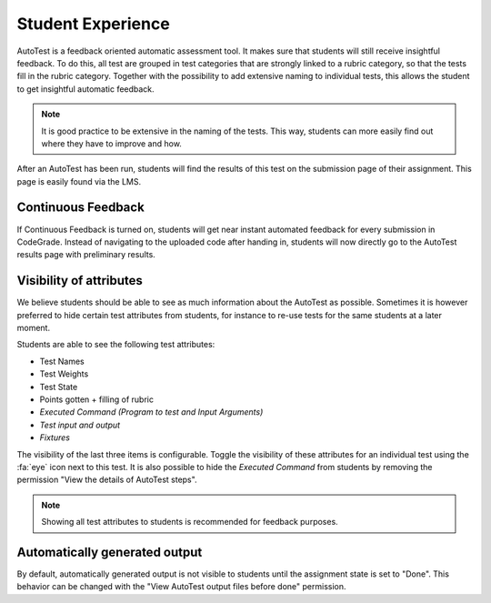 Student Experience
========================
AutoTest is a feedback oriented automatic assessment tool. It makes sure
that students will still receive insightful feedback. To do this, all test
are grouped in test categories that are strongly linked to a rubric category,
so that the tests fill in the rubric category. Together with the possibility to
add extensive naming to individual tests, this allows the student to get
insightful automatic feedback.

.. note::
    It is good practice to be extensive in the naming of the tests. This way,
    students can more easily find out where they have to improve and how.

After an AutoTest has been run, students will find the results of this test
on the submission page of their assignment. This page is easily found via the
LMS.

Continuous Feedback
---------------------
If Continuous Feedback is turned on, students will get near instant automated
feedback for every submission in CodeGrade. Instead of navigating to the
uploaded code after handing in, students will now directly go to the AutoTest
results page with preliminary results.

Visibility of attributes
--------------------------
We believe students should be able to see as much information about the AutoTest
as possible. Sometimes it is however preferred to hide certain test attributes
from students, for instance to re-use tests for the same students at a later
moment.

Students are able to see the following test attributes:

- Test Names
- Test Weights
- Test State
- Points gotten + filling of rubric
- *Executed Command (Program to test and Input Arguments)*
- *Test input and output*
- *Fixtures*

The visibility of the last three items is configurable. Toggle the visibility of
these attributes for an individual test using the :fa:`eye` icon next to this
test. It is also possible to hide the *Executed Command* from students by
removing the permission "View the details of AutoTest steps".

.. note::
    Showing all test attributes to students is recommended for feedback
    purposes.

Automatically generated output
------------------------------

By default, automatically generated output is not visible to students until the
assignment state is set to "Done". This behavior can be changed with the "View
AutoTest output files before done" permission.
